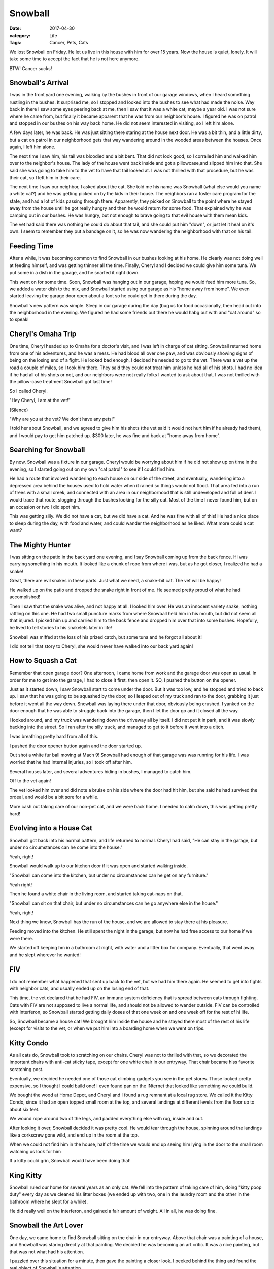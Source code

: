 Snowball
########

:date: 2017-04-30
:category: Life
:Tags: Cancer, Pets, Cats

We lost Snowball on Friday. He let us live in this house with him for over 15
years. Now the house is quiet, lonely. It will take some time to accept the
fact that he is not here anymore.

BTW! Cancer sucks!

..  image:: images/Snowball.jpg
    :align: center

Snowball's Arrival
******************

I was in the front yard one evening, walking by the bushes in front of our
garage windows, when I heard something rustling in the bushes. It surprised me,
so I stopped and looked into the bushes to see what had made the noise. Way
back in there I saw some eyes peering back at me, then I saw that it was a
white cat, maybe a year old. I was not sure where he came from, but finally it
became apparent that he was from our neighbor's house. I figured he was on
patrol and stopped in our bushes on his way back home. He did not seem
interested in visiting, so I left him alone.

A few days later, he was back. He was just sitting there staring at the house
next door. He was a bit thin, and a little dirty, but a cat on patrol in our
neighborhood gets that way wandering around in the wooded areas between the
houses. Once again, I left him alone.

The next time I saw him, his tail was bloodied and a bit bent. That did not
look good, so I corralled him and walked him over to the neighbor's house. The
lady of the house went back inside and got a pillowcase,and slipped him into
that. She said she was going to take him to the vet to have that tail looked
at. I was not thrilled with that procedure, but he was their cat, so I left him
in their care.

The next time I saw our neighbor, I asked about the cat. She told me his name
was Snowball (what else would you name a white cat?) and he was getting picked
on by the kids in their house. The neighbors ran a foster care program for the
state, and had a lot of kids passing through there. Apparently, they picked on
Snowball to the point where he stayed away from the house until he got really
hungry and then he would return for some food. That explained why he was
camping out in our bushes. He was hungry, but not enough to brave going to that
evil house with them mean kids.

The vet had said there was nothing he could do about that tail, and she could
put him "down", or just let it heal on it's own. I seem to remember they put a
bandage on it, so he was now wandering the neighborhood with that on his tail.

Feeding Time
************

After a while, it was becoming common to find Snowball in our bushes looking at
his home. He clearly was not doing well at feeding himself, and was getting
thinner all the time. Finally, Cheryl and I decided we could give him some tuna.
We put some in a dish in the garage, and he snarfed it right down. 

This went on for some time. Soon, Snowball was hanging out in our garage,
hoping we would feed him more tuna. So, we added a water dish to the mix, and
Snowball started using our garage as his "home away from home". We even started
leaving the garage door open about a foot so he could get in there during the
day.

Snowball's new pattern was simple. Sleep in our garage during the day (bug us
for food occasionally, then head out into the neighborhood in the evening. We
figured he had some friends out there he would habg out with and "cat around"
so to speak!

Cheryl's Omaha Trip
*******************

One time, Cheryl headed up to Omaha for a doctor's visit, and I was left in
charge of cat sitting. Snowball returned home from one of his adventures, and
he was a mess. He had blood all over one paw, and was obviously showing signs
of being on the losing end of a fight. He looked bad enough, I decided he
needed to go to the vet. There was a vet up the road a couple of miles, so I
took him there. They said they could not treat him unless he had all of his
shots. I had no idea if he had all of his shots or not, and our neighbors were
not really folks I wanted to ask about that. I was not thrilled with the
pillow-case treatment Snowball got last time!

So I called Cheryl.

"Hey Cheryl, I am at the vet!"

(Silence) 

"Why are you at the vet? We don't have any pets!"

I told her about Snowball, and we agreed to give him his shots (the vet said it
would not hurt him if he already had them), and I would pay to get him patched
up. $300 later, he was fine and back at "home away from home".

Searching for Snowball
**********************

By now, Snowball was a fixture in our garage. Cheryl would be worrying about
him if he did not show up on time in the evening, so I started going out on my own "cat
patrol" to see if I could find him.

He had a route that involved wandering to each house on our side of the street,
and eventually, wandering into a depressed area behind the houses used to hold
water when it rained so things would not flood. That area fed into a run of
trees with a small creek, and connected with an area in our neighborhood that
is still undeveloped and full of deer. I would trace that route, slogging
through the bushes looking for the silly cat. Most of the time I never found
him, but on an occasion or two I did spot him. 

This was getting silly. We did not have a cat, but we did have a cat. And he
was fine with all of this! He had a nice place to sleep during the day, with
food and water, and could wander the neighborhood as he liked. What more could
a cat want?

The Mighty Hunter
*****************

I was sitting on the patio in the back yard one evening, and I say Snowball
coming up from the back fence. Hi was carrying something in his mouth. It
looked like a chunk of rope from where i was, but as he got closer, I realized
he had a snake!

Great, there are evil snakes in these parts. Just what we need, a snake-bit
cat. The vet will be happy!

He walked up on the patio and dropped the snake right in front of me. He seemed
pretty proud of what he had accomplished!

Then I saw that the snake was alive, and not happy at all. I looked him over.
He was an innocent variety snake, nothing rattling on this one. He had two
small puncture marks from where Snowball held him in his mouth, but did not
seem all that injured. I picked him up and carried him to the back fence and
dropped him over that into some bushes. Hopefully, he lived to tell stories to
his snakelets later in life!

Snowball was miffed at the loss of his prized catch, but some tuna and he
forgot all about it!

I did not tell that story to Cheryl, she would never have walked into our back
yard again!

How to Squash a Cat
*******************

Remember that open garage door? One afternoon, I came home from work and the
garage door was open as usual. In order for me to get into the garage, I had to
close it first, then open it. SO, I pushed the button on the opener.

Just as it started down, I saw Snowball start to come under the door. But it
was too low, and he stopped and tried to back up. I saw that he was going to be
squashed by the door, so I leaped out of my truck and ran to the door, grabbing
it just before it went all the way down. Snowball was laying there under that
door, obviously being crushed. I yanked on the door enough that he was able to
struggle back into the garage, then I let the door go and it closed all the
way.

I looked around, and my truck was wandering down the driveway all by itself. I
did not put it in park, and it was slowly backing into the street. So I ran
after the silly truck, and managed to get to it before it went into a ditch. 

I was breathing pretty hard from all of this.

I pushed the door opener button again and the door started up.

Out shot a white fur ball moving at Mach 9! Snowball had enough of that garage
was was running for his life. I was worried that he had internal injuries, so I
took off after him.

Several houses later, and several adventures hiding in bushes, I managed to
catch him. 

Off to the vet again!

The vet looked him over and did note a bruise on his side where the door had
hit him, but she said he had survived the ordeal, and would be a bit sore for a
while.

More cash out taking care of our non-pet cat, and we were back home. I needed
to calm down, this was getting pretty hard!

Evolving into a House Cat
*************************

Snowball got back into his normal pattern, and life returned to normal. Cheryl
had said, "He can stay in the garage, but under no circumstances can he come
into the house."

Yeah, right!

Snowball would walk up to our kitchen door if it was open and started walking
inside.

"Snowball can come into the kitchen, but under no circumstances can he get on
any furniture."

Yeah right!

Then he found a white chair in the living room, and started taking cat-naps on that.

"Snowball can sit on that chair, but under no circumstances can he go anywhere
else in the house."

Yeah, right!

Next thing we know, Snowball has the run of the house, and we are allowed to
stay there at his pleasure.

Feeding moved into the kitchen. He still spent the night in the garage, but now
he had free access to our home if we were there.

We started off keeping hm in a bathroom at night, with water and a litter box
for company. Eventually, that went away and he slept wherever he wanted!

FIV
***

I do not remember what happened that sent up back to the vet, but we had him
there again. He seemed to get into fights with neighbor cats, and usually ended
up on the losing end of that.

This time, the vet declared that he had FIV, an immune system deficiency that
is spread between cats through fighting. Cats with FIV are not supposed to live
a normal life, and should not be allowed to wander outside. FIV can be
controlled with Interferon, so Snowball started getting daily doses of that one
week on and one week off for the rest of hi life.

So, Snowball became a house cat! We brought him inside the house and he stayed
there most of the rest of his life (except for visits to the vet, or when we
put him into a boarding home when we went on trips.

Kitty Condo
***********

As all cats do, Snowball took to scratching on our chairs. Cheryl was not to
thrilled with that, so we decorated the important chairs with anti-cat sticky
tape, except for one white chair in our entryway. That chair became hiss favorite
scratching post.

Eventually, we decided he needed one of those cat climbing gadgets you see in
the pet stores. Those looked pretty expensive, so I thought I could build one!
I even found  pan on the INternet that looked like something we could build.

We bought the wood at Home Depot, and Cheryl and I found a rug remnant at a
local rug store. We called it the Kitty Condo, since it had an open topped
small room at the top, and several landings at different levels from the floor
up to about six feet.

We wound rope around two of the legs, and padded everything else with rug,
inside and out.

After looking it over, Snowball decided it was pretty cool. He would tear
through the house, spinning around the landings like a corkscrew gone wild, and
end up in the room at the top.

When we could not find him in the house, half of the time we would end up
seeing him lying in the door to the small room watching us look for him

If a kitty could grin, Snowball would have been doing that!

..  image:: images/KittyCondo.jpg
    :align: center

King Kitty
**********

Snowball ruled our home for several years as an only cat. We fell into the
pattern of taking care of him, doing "kitty poop duty" every day as we cleaned
his litter boxes (we ended up with two, one in the laundry room and the other
in the bathroom where he slept for a while).

He did really well on the Interferon, and gained a fair amount of weight. All
in all, he was doing fine.

Snowball the Art  Lover
***********************

One day, we came home to find Snowball sitting on the chair in our entryway.
Above that chair was a painting of a house, and Snowball was staring directly
at that painting. We decided he was becoming an art critic. It was a nice
painting, but that was not what had his attention.

I puzzled over this situation for a minute, then gave the painting a closer
look. I peeked behind the thing and found the real object of Snowball's
attention.

There was a gecko hanging onto that painting for dear life. There was no way he
was going to climb down as long as that durned cat was sitting there waiting
for him!

Snowball developed a habit of adopting all kinds of critters as his personal
pets. He seemed fascinated by geckos, but the occasional flying bug was just as
interesting to him. Usually, I managed to rescue the critters and get them out
of the house before Snowball figured out what to do with them!

Enter the Villain
*****************

Cheryl had taken a job as the Executive Director of the Austin Humane Society.
A lady in Victoria, Texas (on the gulf coast) had spotted a part Siamese kitten
wandering lose in the streets, and decided to bring him to Austin. The Austin
Humane Society was a no-kill facility, and she wanted this kitty to have a
chance.

The kitten was named "Victor" (for obvious reasons), and when they let him
wander around, he found Cheryl's office. He decided she was pretty cool, and
would hang out with her.

Then they discovered that Victor had FIV, and they could not adopt him out.
That meant he would have to be put to sleep.

One of the techs, noting how Victor and Cheryl got along so well, noted that we
already had an FIV cat at home. Victor should go live with us. So, now we had
two cats!

Victor's nickname was "Thug". When he came into our home, we initially kept him
in the bathroom to see how he and Snowball would get along. There was a lot of
growling and sniffing going on along the bottom of the bathroom door, but
eventually they started putting up with each other.

Victor had a kind of swagger in his walk, like he wanted to be the boss! He
developed the habit of taking a swipe at Snowball as he walked by, but soon
enough they were best friends.

TKB
***

Both cats liked to look out the window. We have two windows with padded
cushions right along the window. We would open the window about six inches, and
both cats would hop up onto the cushions and sniff the air and look at the
birdies. What really set them off was the occasional gecko that would walk by
on the window ledge. There was a serious risk that one or both of them would
attack through the screen and they would be gone. We kept the window close
enough that they could not squeek (meow?) through.

The sight of those two sitting on the cushion was funny. We started calling it
"Two Kitty Butts" or TKB for short.

..  image:: TKB.jpg
    :align: center


Cat Sitting
***********

One big problem with having pets, is figuring out what to do with them when you
travel. We found a local boarding place that had a bunch of rooms they would
put pets into and let them run around. Snowball and Victor would share a
bathroom area when we traveled.

The only problem with that is that we needed to make sure both cats got their
FIV medicines.

Eventually, we discovered that some of the technicians at the vet facility we
were using did cat sitting duties, and would come to your home as needed when
you were away. We started using this service, since then the cats could just
stay home and there was no problem with  dealing with the medicines. It was a
much better solution since these folks could take care of anything, even haul
them back to the vet if needed while we were away.

Life with the Cats ******************

We settled into a comfortable pattern with the cats.They would greet us when we
came home, demand food, then ignore us until they wanted something else. You
know::

    Dogs have masters, cats have servants.

They added something to our home, and they seemed content to wander around the
house looking for comfortable places to sleep. Cheryl seemed to have problems
finding the cats. I would end up searching for them everywhere.

Snowball found several interesting hiding places. One was under a hassock in
our living room. It seemed to short for him, but he would hide under the skirts
around that things often.

My favorite hiding place was funny. We have a desk on one wall in our entryway.
Snowball would jump up on that desk and lie down next to a flower pot. He was
in plain sight, but we did not expect him to be there. So we would both walk
past the desk on a "Search for Snowball" action and not see him. We once found
Victor doing the same thing on top of the refrigerator. How he got up there is
a mystery!

Getting Older
*************

Snowball started to show signs of aging a few years ago. He started not eating
as much and had problems with his intestinal tract. What he ate was not working
its way through him. Eventually we took him to the vet and discovered two
issues. Snowballs muscles were not working right to push stuff through his
system, so we had to add medicine to his daily diet to help with that.

A worse problem was his heart. He had a "galloping" heartbeat, not a normal
one. We ended up taking him to a heart specialist who put him on still more
medicines. ALl of that seemed to be helping.

Snowball started getting really picky about what he ate. In the beginning, we
fed both cats a dry food, and added a wet packet for variety. Slowly the wet
food replaced the dry food. We would go to Petsmart and stock up on small cans
of food, and feed Snowball half a can every meal. Meals happened at 7am and
7pm. 

Then Snowball got more picky about which canned food he would eat. If we fed
him something he did not like, he would only eat a little of it. So, we started
feeding him more often, and recording what he would eat and what he did not
like. Snowball figured this out, and started begging for food any time he
wanted something. Feeding wend from twice a day to four times a day.

Cat Demands
***********

Cats are normally part of a pride. The pride defines who is top cat, and who is
on the bottom. In our home, I was at the top, and Cheryl was at the bottom! For
some reason, Snowball never bugged me during the night for food. But Cheryl was
his target constantly. I know why! She always caved in and got up to feed him,
no matter what time of day it was! Snowball liked to jump up on our bed and lay
down next to Cheryl's head and purr. LOUDLY. She would wake up and go feed him.
He never did that with me (probably because I would not leap up as easily!

In his last few months, he did start jumping on my chest when I lay on my back.
That might happen in the middle of the night, but , more often, it happened
when I was waking up in the morning. I would be on my back, and Snowball would
walk up my stomach and lay down there and start "exfoliating" my face! He would
lick furiously on my forehead, and nose, while I gave him a head massage. He
loved it, and it always ended with Snowball being carried out to the kitchen
for breakfast.

It was our routine.

Cats in the Sink
****************

We always kept a water dish in the kitchen, and another on in Cheryl's office
so Snowball had plenty of water available. He would drink out of the one in
Cheryl's office, but seemed to ignore the one in the kitchen.

His favorite watering place was Cheryl's sink in our master bathroom. He would
jump up there and wait until someone came by to turn on the water, then he
would lick at the stream of water. After he was done, he would lay down and
watch the water run.

He would demand to go to the bathroom a lot, and he even trained our cat
sitting folks to take him there when they took care of him. When he was
smaller, he would curl up in that sink and wait! We often found him there on
cat searches!

..  image:: KittyCondo.jpg
    :align: center

More Medical Woes
*****************

While we were working on getting his system working right, we discovered
another ill. Snowball had developed diabetes! That meant we needed to add
insulin to his daily medical needs. Cheryl, ever the accountant, put together a
spreadsheet we used to track what he ate, (when he pooped for a while), and
when he needed what medicines. It took a full page to list all of that and we
had cells for each day of the week. The pattern was to record what was given so
we both would know what had been done. I have to admit i was not that good at
recording things on occasion, but the spreadsheet helped a lot as his list of
medicines grew.

All of this was hard to keep up with, but it helped. Snowball seemed to be
doing well, but he was not a agile as he had been. He could not jump up much,
so we had to lift him up to the sink, or onto our bed. Still, he was active and
pretty normal for a cat.

Bad News
********

I was in Dallas for a short trip. Cheryl called me to say she had Snowball at
the vet. She had noticed a swelling around his rear end, and it seemed to be
getting worse. She decided it needed looking at.

It was a tumor, and it had grown pretty big. The vet was pretty sure it was
cancer, and it was big enough that removing it would be very difficult.

She recommended a specialist, and we took Snowball there and again got the news
that operating would be very hard. Snowball's heart and age meant he might not
survive the surgery, and even if he did, the end result would not be good. He
would have no control over his bowels, and would have a tough life. Add to that
they were not even sure they could get the tumor completely out.

Snowball was obviously in pain, so we added pain medicine to his list. The
first thing we tried made hom very wobbly. He had a hard time standing up. We
switched medicines and he did better.

Still, the only thing keeping him going was all this medicine, and our constant
care.

One of our good friends, who occasionally took care of him, and called him "My
Pal" recommended his vet, and got Snowball an appointment.  Yet another
confirmation of what we already knew and we had to make the hard decision.

Snowball was in pain, and it was only going to get worse. We decided to spare
him that pain.

We took him to his doctor, a lady who had tended to him for years, and as we
both held him, we ended his pain. 

And our real pain started!

Saying Goodbye
**************

..  image:: images/Snowball3.jpg
    :align: center

Snowball was part of our life for almost 15 years. Cats with FIV are not
supposed to live as long, but the vets all said he was still with us because of
the love and care he got at home. He was happy in his home! He was a kind and
gentle cat, and, once he got over being afraid of other folks, he was friendly
with everyone who came into our house.

Snowball had a way of making himself part of peoples lives. The staff at the
vet clinic all loved him, his vets loved him, and we loved him.

We got cards of condolence from everyone who knew him. All of the staff at the
vet clinic signed a card, we got cards from all of the doctors who cared for
him or saw him in those last few weeks.

The worse part of losing Snowball was removing all of his things. We did this
slowly. Now, the only thing visible in our house is the "Kitty Condo". I am not
sure what we will do with that. 

It is hard for both Cheryl and I to come home and not find a kitty waiting to
greet us. 

Rest in Peace, Kitty!
*********************

We buried Snowball next to Victor, who we also lost to cancer four years
earlier. Both kitties are in Kitty Heaven now, chasing each other and looking
for geckos.

Rest in Peace kitties, and thank you for sharing your lives with us!

